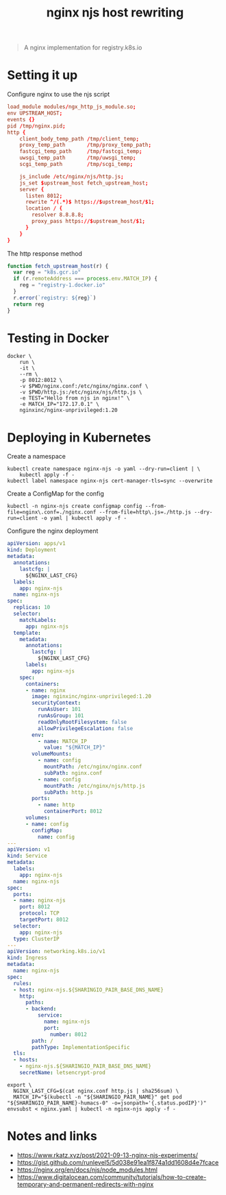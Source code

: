 #+TITLE: nginx njs host rewriting

#+begin_quote
A nginx implementation for registry.k8s.io
#+end_quote

* Setting it up
Configure nginx to use the njs script
#+begin_src conf :tangle ./nginx.conf
load_module modules/ngx_http_js_module.so;
env UPSTREAM_HOST;
events {}
pid /tmp/nginx.pid;
http {
    client_body_temp_path /tmp/client_temp;
    proxy_temp_path       /tmp/proxy_temp_path;
    fastcgi_temp_path     /tmp/fastcgi_temp;
    uwsgi_temp_path       /tmp/uwsgi_temp;
    scgi_temp_path        /tmp/scgi_temp;

    js_include /etc/nginx/njs/http.js;
    js_set $upstream_host fetch_upstream_host;
    server {
      listen 8012;
      rewrite ^/(.*)$ https://$upstream_host/$1;
      location / {
        resolver 8.8.8.8;
        proxy_pass https://$upstream_host/$1;
      }
    }
}
#+end_src

The http response method
#+begin_src javascript :tangle ./http.js
function fetch_upstream_host(r) {
  var reg = "k8s.gcr.io"
  if (r.remoteAddress === process.env.MATCH_IP) {
    reg = "registry-1.docker.io"
  }
  r.error(`registry: ${reg}`)
  return reg
}
#+end_src

* Testing in Docker
#+begin_src tmate :window nginx
docker \
    run \
    -it \
    --rm \
    -p 8012:8012 \
    -v $PWD/nginx.conf:/etc/nginx/nginx.conf \
    -v $PWD/http.js:/etc/nginx/njs/http.js \
    -e TEST="Hello from njs in nginx!" \
    -e MATCH_IP="172.17.0.1" \
    nginxinc/nginx-unprivileged:1.20
#+end_src

* Deploying in Kubernetes
Create a namespace
#+begin_src shell
kubectl create namespace nginx-njs -o yaml --dry-run=client | \
    kubectl apply -f -
kubectl label namespace nginx-njs cert-manager-tls=sync --overwrite
#+end_src

#+RESULTS:
#+begin_example
namespace/nginx-njs created
namespace/nginx-njs labeled
#+end_example

Create a ConfigMap for the config
#+BEGIN_SRC shell :results silent
kubectl -n nginx-njs create configmap config --from-file=nginx\.conf=./nginx.conf --from-file=http\.js=./http.js --dry-run=client -o yaml | kubectl apply -f -
#+END_SRC

Configure the nginx deployment
#+begin_src yaml :tangle ./nginx.yaml
apiVersion: apps/v1
kind: Deployment
metadata:
  annotations:
    lastcfg: |
      ${NGINX_LAST_CFG}
  labels:
    app: nginx-njs
  name: nginx-njs
spec:
  replicas: 10
  selector:
    matchLabels:
      app: nginx-njs
  template:
    metadata:
      annotations:
        lastcfg: |
          ${NGINX_LAST_CFG}
      labels:
        app: nginx-njs
    spec:
      containers:
      - name: nginx
        image: nginxinc/nginx-unprivileged:1.20
        securityContext:
          runAsUser: 101
          runAsGroup: 101
          readOnlyRootFilesystem: false
          allowPrivilegeEscalation: false
        env:
          - name: MATCH_IP
            value: "${MATCH_IP}"
        volumeMounts:
          - name: config
            mountPath: /etc/nginx/nginx.conf
            subPath: nginx.conf
          - name: config
            mountPath: /etc/nginx/njs/http.js
            subPath: http.js
        ports:
          - name: http
            containerPort: 8012
      volumes:
      - name: config
        configMap:
          name: config
---
apiVersion: v1
kind: Service
metadata:
  labels:
    app: nginx-njs
  name: nginx-njs
spec:
  ports:
  - name: nginx-njs
    port: 8012
    protocol: TCP
    targetPort: 8012
  selector:
    app: nginx-njs
  type: ClusterIP
---
apiVersion: networking.k8s.io/v1
kind: Ingress
metadata:
  name: nginx-njs
spec:
  rules:
  - host: nginx-njs.${SHARINGIO_PAIR_BASE_DNS_NAME}
    http:
      paths:
      - backend:
          service:
            name: nginx-njs
            port:
              number: 8012
        path: /
        pathType: ImplementationSpecific
  tls:
  - hosts:
    - nginx-njs.${SHARINGIO_PAIR_BASE_DNS_NAME}
    secretName: letsencrypt-prod
#+end_src

#+BEGIN_SRC shell :results silent
export \
  NGINX_LAST_CFG=$(cat nginx.conf http.js | sha256sum) \
  MATCH_IP="$(kubectl -n "${SHARINGIO_PAIR_NAME}" get pod "${SHARINGIO_PAIR_NAME}-humacs-0" -o=jsonpath='{.status.podIP}')"
envsubst < nginx.yaml | kubectl -n nginx-njs apply -f -
#+END_SRC

* Notes and links
- https://www.rkatz.xyz/post/2021-09-13-nginx-njs-experiments/
- https://gist.github.com/runlevel5/5d038e91ea1f874a1dd1608d4e7fcace
- https://nginx.org/en/docs/njs/node_modules.html
- https://www.digitalocean.com/community/tutorials/how-to-create-temporary-and-permanent-redirects-with-nginx
